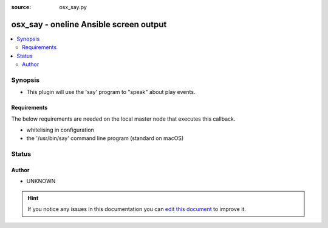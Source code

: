:source: osx_say.py


.. _osx_say_callback:


osx_say - oneline Ansible screen output
+++++++++++++++++++++++++++++++++++++++


.. contents::
   :local:
   :depth: 2


Synopsis
--------
- This plugin will use the 'say' program to "speak" about play events.



Requirements
~~~~~~~~~~~~
The below requirements are needed on the local master node that executes this callback.

- whitelising in configuration
- the '/usr/bin/say' command line program (standard on macOS)








Status
------




Author
~~~~~~

- UNKNOWN


.. hint::
    If you notice any issues in this documentation you can `edit this document <https://github.com/ansible/ansible/edit/devel/lib/ansible/plugins/callback/osx_say.py>`_ to improve it.
